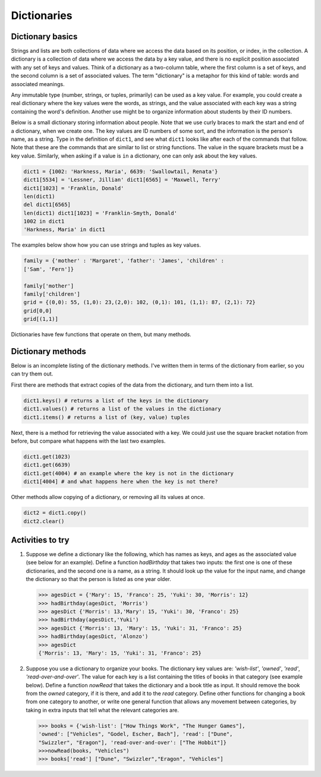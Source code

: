 Dictionaries
============

Dictionary basics
-----------------

Strings and lists are both collections of data where we access the
data based on its position, or index, in the collection. A
dictionary is a collection of data where we access the data by a
key value, and there is no explicit position associated with any
set of keys and values. Think of a dictionary as a two-column
table, where the first column is a set of keys, and the second
column is a set of associated values. The term "dictionary" is a
metaphor for this kind of table: words and associated meanings.

Any immutable type (number, strings, or tuples, primarily) can be
used as a key value. For example, you could create a real
dictionary where the key values were the words, as strings, and the
value associated with each key was a string containing the word's
definition. Another use might be to organize information about
students by their ID numbers.

Below is a small dictionary storing information about people. Note
that we use curly braces to mark the start and end of a dictionary,
when we create one. The key values are ID numbers of some sort, and
the information is the person's name, as a string. Type in the
definition of ``dict1``, and see what ``dict1`` looks like after each
of the commands that follow. Note that these are the commands that
are similar to list or string functions. The value in the square
brackets must be a key value. Similarly, when asking if a value is
``in`` a dictionary, one can only ask about the key values.

.. sourcecode:: python

     dict1 = {1002: 'Harkness, Maria', 6639: 'Swallowtail, Renata'}
     dict1[5534] = 'Lessner, Jillian' dict1[6565] = 'Maxwell, Terry'
     dict1[1023] = 'Franklin, Donald'
     len(dict1)
     del dict1[6565]
     len(dict1) dict1[1023] = 'Franklin-Smyth, Donald'
     1002 in dict1
     'Harkness, Maria' in dict1



The examples below show how you can use strings and tuples as key
values.

.. sourcecode:: python

    family = {'mother' : 'Margaret', 'father': 'James', 'children' :
    ['Sam', 'Fern']}

    family['mother']
    family['children']
    grid = {(0,0): 55, (1,0): 23,(2,0): 102, (0,1): 101, (1,1): 87, (2,1): 72}
    grid[0,0]
    grid[(1,1)]


.. actex:: act_dict_1


Dictionaries have few functions that operate on them, but many
methods.

Dictionary methods
-------------------

Below is an incomplete listing of the dictionary methods. I've
written them in terms of the dictionary from earlier, so you can
try them out.

First there are methods that extract copies of the data from the
dictionary, and turn them into a list.

.. sourcecode:: python

    dict1.keys() # returns a list of the keys in the dictionary
    dict1.values() # returns a list of the values in the dictionary
    dict1.items() # returns a list of (key, value) tuples



Next, there is a method for retrieving the value associated with a
key. We could just use the square bracket notation from before, but
compare what happens with the last two examples.

.. sourcecode:: python

    dict1.get(1023)
    dict1.get(6639)
    dict1.get(4004) # an example where the key is not in the dictionary
    dict1[4004] # and what happens here when the key is not there?



Other methods allow copying of a dictionary, or removing all its
values at once.

.. sourcecode:: python

    dict2 = dict1.copy()
    dict2.clear()


.. actex:: act_dict_2

Activities to try
-----------------

#. Suppose we define a dictionary like the following, which has
   names as keys, and ages as the associated value (see below for an
   example). Define a function *hadBirthday* that takes two inputs:
   the first one is one of these dictionaries, and the second one is a
   name, as a string. It should look up the value for the input name,
   and change the dictionary so that the person is listed as one year
   older.

   .. sourcecode:: python

       >>> agesDict = {'Mary': 15, 'Franco': 25, 'Yuki': 30, 'Morris': 12}
       >>> hadBirthday(agesDict, 'Morris')
       >>> agesDict {'Morris': 13,'Mary': 15, 'Yuki': 30, 'Franco': 25}
       >>> hadBirthday(agesDict,'Yuki')
       >>> agesDict {'Morris': 13, 'Mary': 15, 'Yuki': 31, 'Franco': 25}
       >>> hadBirthday(agesDict, 'Alonzo')
       >>> agesDict
       {'Morris': 13, 'Mary': 15, 'Yuki': 31, 'Franco': 25}

   .. actex:: act_dict_3

#. Suppose you use a dictionary to organize your books. The
   dictionary key values are: *'wish-list'*, *'owned'*, *'read'*,
   *'read-over-and-over'*. The value for each key is a list containing
   the titles of books in that category (see example below). Define a
   function *nowRead* that takes the dictionary and a book title as
   input. It should remove the book from the *owned* category, if it
   is there, and add it to the *read* category. Define other functions
   for changing a book from one category to another, or write one
   general function that allows any movement between categories, by
   taking in extra inputs that tell what the relevant categories are.

   .. sourcecode:: python

       >>> books = {'wish-list': ["How Things Work", "The Hunger Games"],
       'owned': ["Vehicles", "Godel, Escher, Bach"], 'read': ["Dune",
       "Swizzler", "Eragon"], 'read-over-and-over': ["The Hobbit"]}
       >>>nowRead(books, "Vehicles")
       >>> books['read'] ["Dune", "Swizzler","Eragon", "Vehicles"]

   .. actex:: act_dict_4